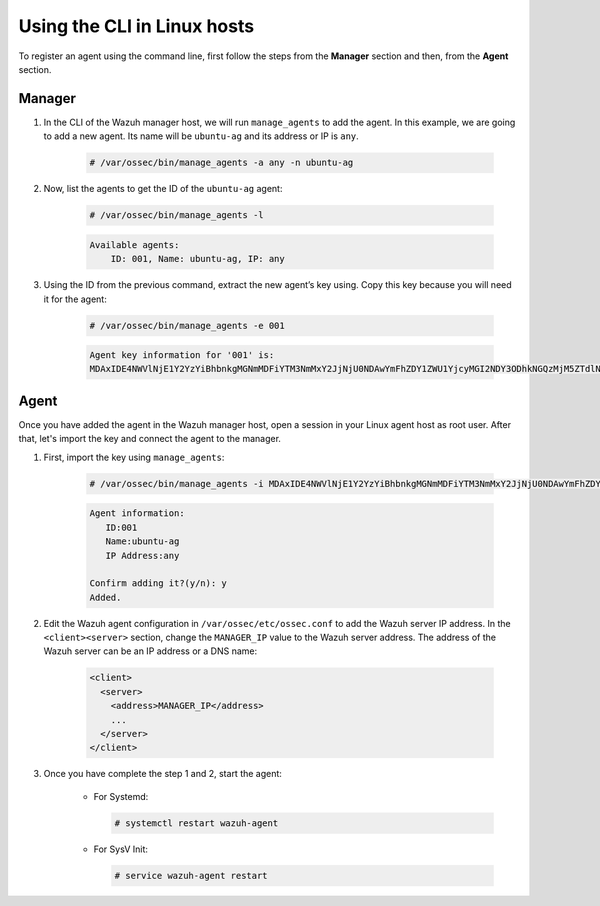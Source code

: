 .. Copyright (C) 2020 Wazuh, Inc.

.. _command-line-register-linux:

Using the CLI in Linux hosts
============================

To register an agent using the command line, first follow the steps from the **Manager** section and then, from the **Agent** section.

Manager
^^^^^^^
1. In the CLI of the Wazuh manager host, we will run ``manage_agents`` to add the agent. In this example, we are going to add a new agent. Its name will be ``ubuntu-ag`` and its address or IP is ``any``.

	.. code-block:: console

		# /var/ossec/bin/manage_agents -a any -n ubuntu-ag

2. Now, list the agents to get the ID of the ``ubuntu-ag`` agent:

	.. code-block:: console

		# /var/ossec/bin/manage_agents -l

	.. code-block:: none
		:class: output

		Available agents:
		    ID: 001, Name: ubuntu-ag, IP: any

3. Using the ID from the previous command, extract the new agent’s key using. Copy this key because you will need it for the agent:

	.. code-block:: console

		# /var/ossec/bin/manage_agents -e 001

	.. code-block:: none
		:class: output

		Agent key information for '001' is:
		MDAxIDE4NWVlNjE1Y2YzYiBhbnkgMGNmMDFiYTM3NmMxY2JjNjU0NDAwYmFhZDY1ZWU1YjcyMGI2NDY3ODhkNGQzMjM5ZTdlNGVmNzQzMGFjMDA4Nw==

Agent
^^^^^
Once you have added the agent in the Wazuh manager host, open a session in your Linux agent host as root user. After that, let's import the key and connect the agent to the manager.

1. First, import the key using ``manage_agents``:

	  .. code-block:: console

	      # /var/ossec/bin/manage_agents -i MDAxIDE4NWVlNjE1Y2YzYiBhbnkgMGNmMDFiYTM3NmMxY2JjNjU0NDAwYmFhZDY1ZWU1YjcyMGI2NDY3ODhkNGQzMjM5ZTdlNGVmNzQzMGFjMDA4Nw

	  .. code-block:: none
	      :class: output

	      Agent information:
	         ID:001
	         Name:ubuntu-ag
	         IP Address:any

	      Confirm adding it?(y/n): y
	      Added.


2. Edit the Wazuh agent configuration in ``/var/ossec/etc/ossec.conf`` to add the Wazuh server IP address. In the ``<client><server>`` section, change the ``MANAGER_IP`` value to the Wazuh server address. The address of the Wazuh server can be an IP address or a DNS name:

	.. code-block:: xml

		<client>
		  <server>
		    <address>MANAGER_IP</address>
		    ...
		  </server>
		</client>

3. Once you have complete the step 1 and 2, start the agent:

	* For Systemd:

	  .. code-block:: console

		  # systemctl restart wazuh-agent

	* For SysV Init:

	  .. code-block:: console

		  # service wazuh-agent restart
